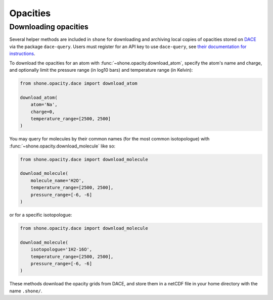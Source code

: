 .. _opacities:

*********
Opacities
*********

Downloading opacities
---------------------

Several helper methods are included in ``shone`` for downloading and archiving
local copies of opacities stored on `DACE <https://dace.unige.ch/>`_ via
the package ``dace-query``. Users must register for an API key to use ``dace-query``,
see `their documentation for instructions
<https://dace-query.readthedocs.io/en/latest/dace_introduction.html#authentication>`_.

To download the opacities for an atom with :func:`~shone.opacity.download_atom`, specify
the atom's name and charge, and optionally limit the pressure range (in log10 bars)
and temperature range (in Kelvin):

.. code-block:: python

    from shone.opacity.dace import download_atom

    download_atom(
        atom='Na',
        charge=0,
        temperature_range=[2500, 2500]
    )

You may query for molecules by their common names (for the most common
isotopologue) with :func:`~shone.opacity.download_molecule` like so:

.. code-block:: python

    from shone.opacity.dace import download_molecule

    download_molecule(
        molecule_name='H2O',
        temperature_range=[2500, 2500],
        pressure_range=[-6, -6]
    )

or for a specific isotopologue:

.. code-block:: python

    from shone.opacity.dace import download_molecule

    download_molecule(
        isotopologue='1H2-16O',
        temperature_range=[2500, 2500],
        pressure_range=[-6, -6]
    )

These methods download the opacity grids from DACE, and store them in a netCDF file
in your home directory with the name ``.shone/``.
